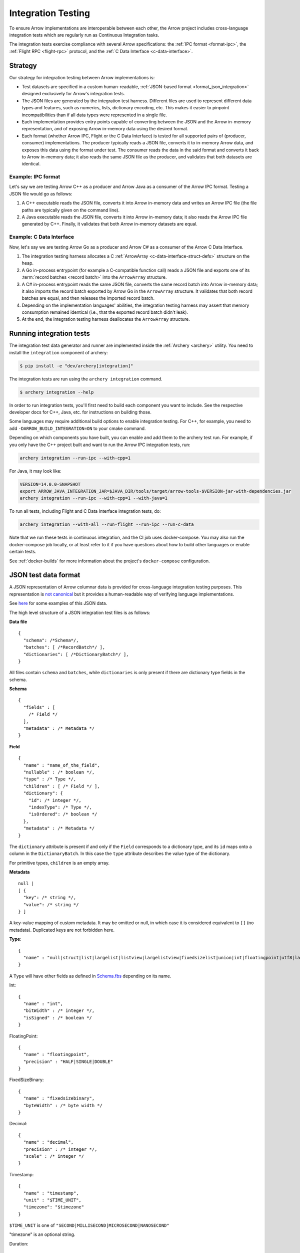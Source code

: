 .. Licensed to the Apache Software Foundation (ASF) under one
.. or more contributor license agreements.  See the NOTICE file
.. distributed with this work for additional information
.. regarding copyright ownership.  The ASF licenses this file
.. to you under the Apache License, Version 2.0 (the
.. "License"); you may not use this file except in compliance
.. with the License.  You may obtain a copy of the License at

..   http://www.apache.org/licenses/LICENSE-2.0

.. Unless required by applicable law or agreed to in writing,
.. software distributed under the License is distributed on an
.. "AS IS" BASIS, WITHOUT WARRANTIES OR CONDITIONS OF ANY
.. KIND, either express or implied.  See the License for the
.. specific language governing permissions and limitations
.. under the License.

.. _format_integration_testing:

Integration Testing
===================

To ensure Arrow implementations are interoperable between each other,
the Arrow project includes cross-language integration tests which are
regularly run as Continuous Integration tasks.

The integration tests exercise compliance with several Arrow specifications:
the :ref:`IPC format <format-ipc>`, the :ref:`Flight RPC <flight-rpc>` protocol,
and the :ref:`C Data Interface <c-data-interface>`.

Strategy
--------

Our strategy for integration testing between Arrow implementations is:

* Test datasets are specified in a custom human-readable,
  :ref:`JSON-based format <format_json_integration>` designed exclusively
  for Arrow's integration tests.

* The JSON files are generated by the integration test harness. Different
  files are used to represent different data types and features, such as
  numerics, lists, dictionary encoding, etc. This makes it easier to pinpoint
  incompatibilities than if all data types were represented in a single file.

* Each implementation provides entry points capable of converting
  between the JSON and the Arrow in-memory representation, and of exposing
  Arrow in-memory data using the desired format.

* Each format (whether Arrow IPC, Flight or the C Data Interface) is tested for
  all supported pairs of (producer, consumer) implementations. The producer
  typically reads a JSON file, converts it to in-memory Arrow data, and exposes
  this data using the format under test. The consumer reads the data in the
  said format and converts it back to Arrow in-memory data; it also reads
  the same JSON file as the producer, and validates that both datasets are
  identical.

Example: IPC format
~~~~~~~~~~~~~~~~~~~

Let's say we are testing Arrow C++ as a producer and Arrow Java as a consumer
of the Arrow IPC format. Testing a JSON file would go as follows:

#. A C++ executable reads the JSON file, converts it into Arrow in-memory data
   and writes an Arrow IPC file (the file paths are typically given on the command
   line).

#. A Java executable reads the JSON file, converts it into Arrow in-memory data;
   it also reads the Arrow IPC file generated by C++. Finally, it validates that
   both Arrow in-memory datasets are equal.

Example: C Data Interface
~~~~~~~~~~~~~~~~~~~~~~~~~

Now, let's say we are testing Arrow Go as a producer and Arrow C# as a consumer
of the Arrow C Data Interface.

#. The integration testing harness allocates a C
   :ref:`ArrowArray <c-data-interface-struct-defs>` structure on the heap.

#. A Go in-process entrypoint (for example a C-compatible function call)
   reads a JSON file and exports one of its :term:`record batches <record batch>`
   into the ``ArrowArray`` structure.

#. A C# in-process entrypoint reads the same JSON file, converts the
   same record batch into Arrow in-memory data; it also imports the
   record batch exported by Arrow Go in the ``ArrowArray`` structure.
   It validates that both record batches are equal, and then releases the
   imported record batch.

#. Depending on the implementation languages' abilities, the integration
   testing harness may assert that memory consumption remained identical
   (i.e., that the exported record batch didn't leak).

#. At the end, the integration testing harness deallocates the ``ArrowArray``
   structure.

.. _running_integration_tests:

Running integration tests
-------------------------

The integration test data generator and runner are implemented inside
the :ref:`Archery <archery>` utility. You need to install the ``integration``
component of archery:

.. code:: console

   $ pip install -e "dev/archery[integration]"

The integration tests are run using the ``archery integration`` command.

.. code-block:: console

   $ archery integration --help

In order to run integration tests, you'll first need to build each component
you want to include. See the respective developer docs for C++, Java, etc.
for instructions on building those.

Some languages may require additional build options to enable integration
testing. For C++, for example, you need to add ``-DARROW_BUILD_INTEGRATION=ON``
to your cmake command.

Depending on which components you have built, you can enable and add them to
the archery test run. For example, if you only have the C++ project built
and want to run the Arrow IPC integration tests, run:

.. code-block:: shell

   archery integration --run-ipc --with-cpp=1

For Java, it may look like:

.. code-block:: shell

   VERSION=14.0.0-SNAPSHOT
   export ARROW_JAVA_INTEGRATION_JAR=$JAVA_DIR/tools/target/arrow-tools-$VERSION-jar-with-dependencies.jar
   archery integration --run-ipc --with-cpp=1 --with-java=1

To run all tests, including Flight and C Data Interface integration tests, do:

.. code-block:: shell

   archery integration --with-all --run-flight --run-ipc --run-c-data

Note that we run these tests in continuous integration, and the CI job uses
docker-compose. You may also run the docker-compose job locally, or at least
refer to it if you have questions about how to build other languages or enable
certain tests.

See :ref:`docker-builds` for more information about the project's
``docker-compose`` configuration.

.. _format_json_integration:

JSON test data format
---------------------

A JSON representation of Arrow columnar data is provided for
cross-language integration testing purposes.
This representation is `not canonical <https://lists.apache.org/thread.html/6947fb7666a0f9cc27d9677d2dad0fb5990f9063b7cf3d80af5e270f%40%3Cdev.arrow.apache.org%3E>`_
but it provides a human-readable way of verifying language implementations.

See `here <https://github.com/apache/arrow/tree/main/docs/source/format/integration_json_examples>`_
for some examples of this JSON data.

.. can we check in more examples, e.g. from the generated_*.json test files?

The high level structure of a JSON integration test files is as follows:

**Data file** ::

    {
      "schema": /*Schema*/,
      "batches": [ /*RecordBatch*/ ],
      "dictionaries": [ /*DictionaryBatch*/ ],
    }

All files contain ``schema`` and ``batches``, while ``dictionaries`` is only
present if there are dictionary type fields in the schema.

**Schema** ::

    {
      "fields" : [
        /* Field */
      ],
      "metadata" : /* Metadata */
    }

**Field** ::

    {
      "name" : "name_of_the_field",
      "nullable" : /* boolean */,
      "type" : /* Type */,
      "children" : [ /* Field */ ],
      "dictionary": {
        "id": /* integer */,
        "indexType": /* Type */,
        "isOrdered": /* boolean */
      },
      "metadata" : /* Metadata */
    }

The ``dictionary`` attribute is present if and only if the ``Field`` corresponds to a
dictionary type, and its ``id`` maps onto a column in the ``DictionaryBatch``. In this
case the ``type`` attribute describes the value type of the dictionary.

For primitive types, ``children`` is an empty array.

**Metadata** ::

    null |
    [ {
      "key": /* string */,
      "value": /* string */
    } ]

A key-value mapping of custom metadata. It may be omitted or null, in which case it is
considered equivalent to ``[]`` (no metadata). Duplicated keys are not forbidden here.

**Type**: ::

    {
      "name" : "null|struct|list|largelist|listview|largelistview|fixedsizelist|union|int|floatingpoint|utf8|largeutf8|binary|largebinary|utf8view|binaryview|fixedsizebinary|bool|decimal|date|time|timestamp|interval|duration|map|runendencoded"
    }

A ``Type`` will have other fields as defined in
`Schema.fbs <https://github.com/apache/arrow/tree/main/format/Schema.fbs>`_
depending on its name.

Int: ::

    {
      "name" : "int",
      "bitWidth" : /* integer */,
      "isSigned" : /* boolean */
    }

FloatingPoint: ::

    {
      "name" : "floatingpoint",
      "precision" : "HALF|SINGLE|DOUBLE"
    }

FixedSizeBinary: ::

    {
      "name" : "fixedsizebinary",
      "byteWidth" : /* byte width */
    }

Decimal: ::

    {
      "name" : "decimal",
      "precision" : /* integer */,
      "scale" : /* integer */
    }

Timestamp: ::

    {
      "name" : "timestamp",
      "unit" : "$TIME_UNIT",
      "timezone": "$timezone"
    }

``$TIME_UNIT`` is one of ``"SECOND|MILLISECOND|MICROSECOND|NANOSECOND"``

"timezone" is an optional string.

Duration: ::

    {
      "name" : "duration",
      "unit" : "$TIME_UNIT"
    }

Date: ::

    {
      "name" : "date",
      "unit" : "DAY|MILLISECOND"
    }

Time: ::

    {
      "name" : "time",
      "unit" : "$TIME_UNIT",
      "bitWidth": /* integer: 32 or 64 */
    }

Interval: ::

    {
      "name" : "interval",
      "unit" : "YEAR_MONTH|DAY_TIME"
    }

Union: ::

    {
      "name" : "union",
      "mode" : "SPARSE|DENSE",
      "typeIds" : [ /* integer */ ]
    }

The ``typeIds`` field in ``Union`` are the codes used to denote which member of
the union is active in each array slot. Note that in general these discriminants are not identical
to the index of the corresponding child array.

List: ::

    {
      "name": "list"
    }

The type that the list is a "list of" will be included in the ``Field``'s
"children" member, as a single ``Field`` there. For example, for a list of
``int32``, ::

    {
      "name": "list_nullable",
      "type": {
        "name": "list"
      },
      "nullable": true,
      "children": [
        {
          "name": "item",
          "type": {
            "name": "int",
            "isSigned": true,
            "bitWidth": 32
          },
          "nullable": true,
          "children": []
        }
      ]
    }

FixedSizeList: ::

    {
      "name": "fixedsizelist",
      "listSize": /* integer */
    }

This type likewise comes with a length-1 "children" array.

Struct: ::

    {
      "name": "struct"
    }

The ``Field``'s "children" contains an array of ``Fields`` with meaningful
names and types.

Map: ::

    {
      "name": "map",
      "keysSorted": /* boolean */
    }

The ``Field``'s "children" contains a single ``struct`` field, which itself
contains 2 children, named "key" and "value".

Null: ::

    {
      "name": "null"
    }

RunEndEncoded: ::

    {
      "name": "runendencoded"
    }

The ``Field``'s "children" should be exactly two child fields. The first
child must be named "run_ends", be non-nullable and be either an ``int16``,
``int32``, or ``int64`` type field. The second child must be named "values",
but can be of any type.

Extension types are, as in the IPC format, represented as their underlying
storage type plus some dedicated field metadata to reconstruct the extension
type.  For example, assuming a "uuid" extension type backed by a
FixedSizeBinary(16) storage, here is how a "uuid" field would be represented::

    {
      "name" : "name_of_the_field",
      "nullable" : /* boolean */,
      "type" : {
         "name" : "fixedsizebinary",
         "byteWidth" : 16
      },
      "children" : [],
      "metadata" : [
         {"key": "ARROW:extension:name", "value": "uuid"},
         {"key": "ARROW:extension:metadata", "value": "uuid-serialized"}
      ]
    }

**RecordBatch**::

    {
      "count": /* integer number of rows */,
      "columns": [ /* FieldData */ ]
    }

**DictionaryBatch**::

    {
      "id": /* integer */,
      "data": [ /* RecordBatch */ ]
    }

**FieldData**::

    {
      "name": "field_name",
      "count" "field_length",
      "$BUFFER_TYPE": /* BufferData */
      ...
      "$BUFFER_TYPE": /* BufferData */
      "children": [ /* FieldData */ ]
    }

The "name" member of a ``Field`` in the ``Schema`` corresponds to the "name"
of a ``FieldData`` contained in the "columns" of a ``RecordBatch``.
For nested types (list, struct, etc.), ``Field``'s "children" each have a
"name" that corresponds to the "name" of a ``FieldData`` inside the
"children" of that ``FieldData``.
For ``FieldData`` inside of a ``DictionaryBatch``, the "name" field does not
correspond to anything.

Here ``$BUFFER_TYPE`` is one of ``VALIDITY``, ``OFFSET`` (for
variable-length types, such as strings and lists), ``TYPE_ID`` (for unions),
or ``DATA``.

``BufferData`` is encoded based on the type of buffer:

* ``VALIDITY``: a JSON array of 1 (valid) and 0 (null). Data for non-nullable
  ``Field`` still has a ``VALIDITY`` array, even though all values are 1.
* ``OFFSET``: a JSON array of integers for 32-bit offsets or
  string-formatted integers for 64-bit offsets.
* ``TYPE_ID``: a JSON array of integers.
* ``DATA``: a JSON array of encoded values.
* ``VARIADIC_DATA_BUFFERS``: a JSON array of data buffers represented as
  hex encoded strings.
* ``VIEWS``: a JSON array of encoded views, which are JSON objects with:
  * ``SIZE``: an integer indicating the size of the view,
  * ``INLINED``: an encoded value (this field will be present if ``SIZE``
    is smaller than 12, otherwise the next three fields will be present),
  * ``PREFIX_HEX``: the first four bytes of the view encoded as hex,
  * ``BUFFER_INDEX``: the index in ``VARIADIC_DATA_BUFFERS`` of the buffer
    viewed,
  * ``OFFSET``: the offset in the buffer viewed.

The value encoding for ``DATA`` is different depending on the logical
type:

* For boolean type: an array of 1 (true) and 0 (false).
* For integer-based types (including timestamps): an array of JSON numbers.
* For 64-bit integers: an array of integers formatted as JSON strings,
  so as to avoid loss of precision.
* For floating point types: an array of JSON numbers. Values are limited
  to 3 decimal places to avoid loss of precision.
* For binary types, an array of uppercase hex-encoded strings, so as
  to represent arbitrary binary data.
* For UTF-8 string types, an array of JSON strings.

For "list" and "largelist" types, ``BufferData`` has ``VALIDITY`` and
``OFFSET``, and the rest of the data is inside "children". These child
``FieldData`` contain all of the same attributes as non-child data, so in
the example of a list of ``int32``, the child data has ``VALIDITY`` and
``DATA``.

For "fixedsizelist", there is no ``OFFSET`` member because the offsets are
implied by the field's "listSize".

Note that the "count" for these child data may not match the parent "count".
For example, if a ``RecordBatch`` has 7 rows and contains a ``FixedSizeList``
of ``listSize`` 4, then the data inside the "children" of that ``FieldData``
will have count 28.

For "null" type, ``BufferData`` does not contain any buffers.

Archery Integration Test Cases
------------------------------

This list can make it easier to understand what manual testing may need to
be done for any future Arrow Format changes by knowing what cases the automated
integration testing actually tests.

There are two types of integration test cases: the ones populated on the fly
by the data generator in the Archery utility, and *gold* files that exist
in the `arrow-testing <https://github.com/apache/arrow-testing/tree/master/data/arrow-ipc-stream/integration>`_
repository.

Data Generator Tests
~~~~~~~~~~~~~~~~~~~~

This is the high-level description of the cases which are generated and
tested using the ``archery integration`` command (see ``get_generated_json_files``
in ``datagen.py``):

* Primitive Types
  - No Batches
  - Various Primitive Values
  - Batches with Zero Length
  - String and Binary Large offset cases
* Null Type
  * Trivial Null batches
* Decimal128
* Decimal256
* DateTime with various units
* Durations with various units
* Intervals
  - MonthDayNano interval is a separate case
* Map Types
  - Non-Canonical Maps
* Nested Types
  - Lists
  - Structs
  - Lists with Large Offsets
* Unions
* Custom Metadata
* Schemas with Duplicate Field Names
* Dictionary Types
  - Signed indices
  - Unsigned indices
  - Nested dictionaries
* Run end encoded
* Binary view and string view
* List view and large list view
* Extension Types


Gold File Integration Tests
~~~~~~~~~~~~~~~~~~~~~~~~~~~

Pre-generated json and arrow IPC files (both file and stream format) exist
in the `arrow-testing <https://github.com/apache/arrow-testing>`__ repository
in the ``data/arrow-ipc-stream/integration`` directory. These serve as
*gold* files that are assumed to be correct for use in testing. They are
referenced by ``runner.py`` in the code for the :ref:`Archery <archery>`
utility. Below are the test cases which are covered by them:

* Backwards Compatibility

  - The following cases are tested using the 0.14.1 format:

    + datetime
    + decimals
    + dictionaries
    + intervals
    + maps
    + nested types (list, struct)
    + primitives
    + primitive with no batches
    + primitive with zero length batches

  - The following is tested for 0.17.1 format:

    + unions

* Endianness

  - The following cases are tested with both Little Endian and Big Endian versions for auto conversion

    + custom metadata
    + datetime
    + decimals
    + decimal256
    + dictionaries
    + dictionaries with unsigned indices
    + record batches with duplicate fieldnames
    + extension types
    + interval types
    + map types
    + non-canonical map data
    + nested types (lists, structs)
    + nested dictionaries
    + nested large offset types
    + nulls
    + primitive data
    + large offset binary and strings
    + primitives with no batches included
    + primitive batches with zero length
    + recursive nested types
    + union types

* Compression tests

  - LZ4
  - ZSTD

* Batches with Shared Dictionaries
